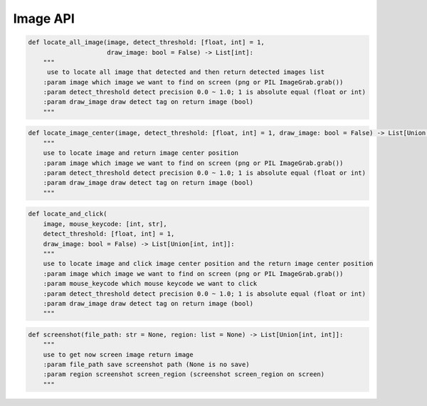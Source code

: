 Image API
----

.. code-block:: python

    def locate_all_image(image, detect_threshold: [float, int] = 1,
                         draw_image: bool = False) -> List[int]:
        """
         use to locate all image that detected and then return detected images list
        :param image which image we want to find on screen (png or PIL ImageGrab.grab())
        :param detect_threshold detect precision 0.0 ~ 1.0; 1 is absolute equal (float or int)
        :param draw_image draw detect tag on return image (bool)
        """


.. code-block:: python

    def locate_image_center(image, detect_threshold: [float, int] = 1, draw_image: bool = False) -> List[Union[int, int]]:
        """
        use to locate image and return image center position
        :param image which image we want to find on screen (png or PIL ImageGrab.grab())
        :param detect_threshold detect precision 0.0 ~ 1.0; 1 is absolute equal (float or int)
        :param draw_image draw detect tag on return image (bool)
        """

.. code-block:: python

    def locate_and_click(
        image, mouse_keycode: [int, str],
        detect_threshold: [float, int] = 1,
        draw_image: bool = False) -> List[Union[int, int]]:
        """
        use to locate image and click image center position and the return image center position
        :param image which image we want to find on screen (png or PIL ImageGrab.grab())
        :param mouse_keycode which mouse keycode we want to click
        :param detect_threshold detect precision 0.0 ~ 1.0; 1 is absolute equal (float or int)
        :param draw_image draw detect tag on return image (bool)
        """

.. code-block:: python

    def screenshot(file_path: str = None, region: list = None) -> List[Union[int, int]]:
        """
        use to get now screen image return image
        :param file_path save screenshot path (None is no save)
        :param region screenshot screen_region (screenshot screen_region on screen)
        """